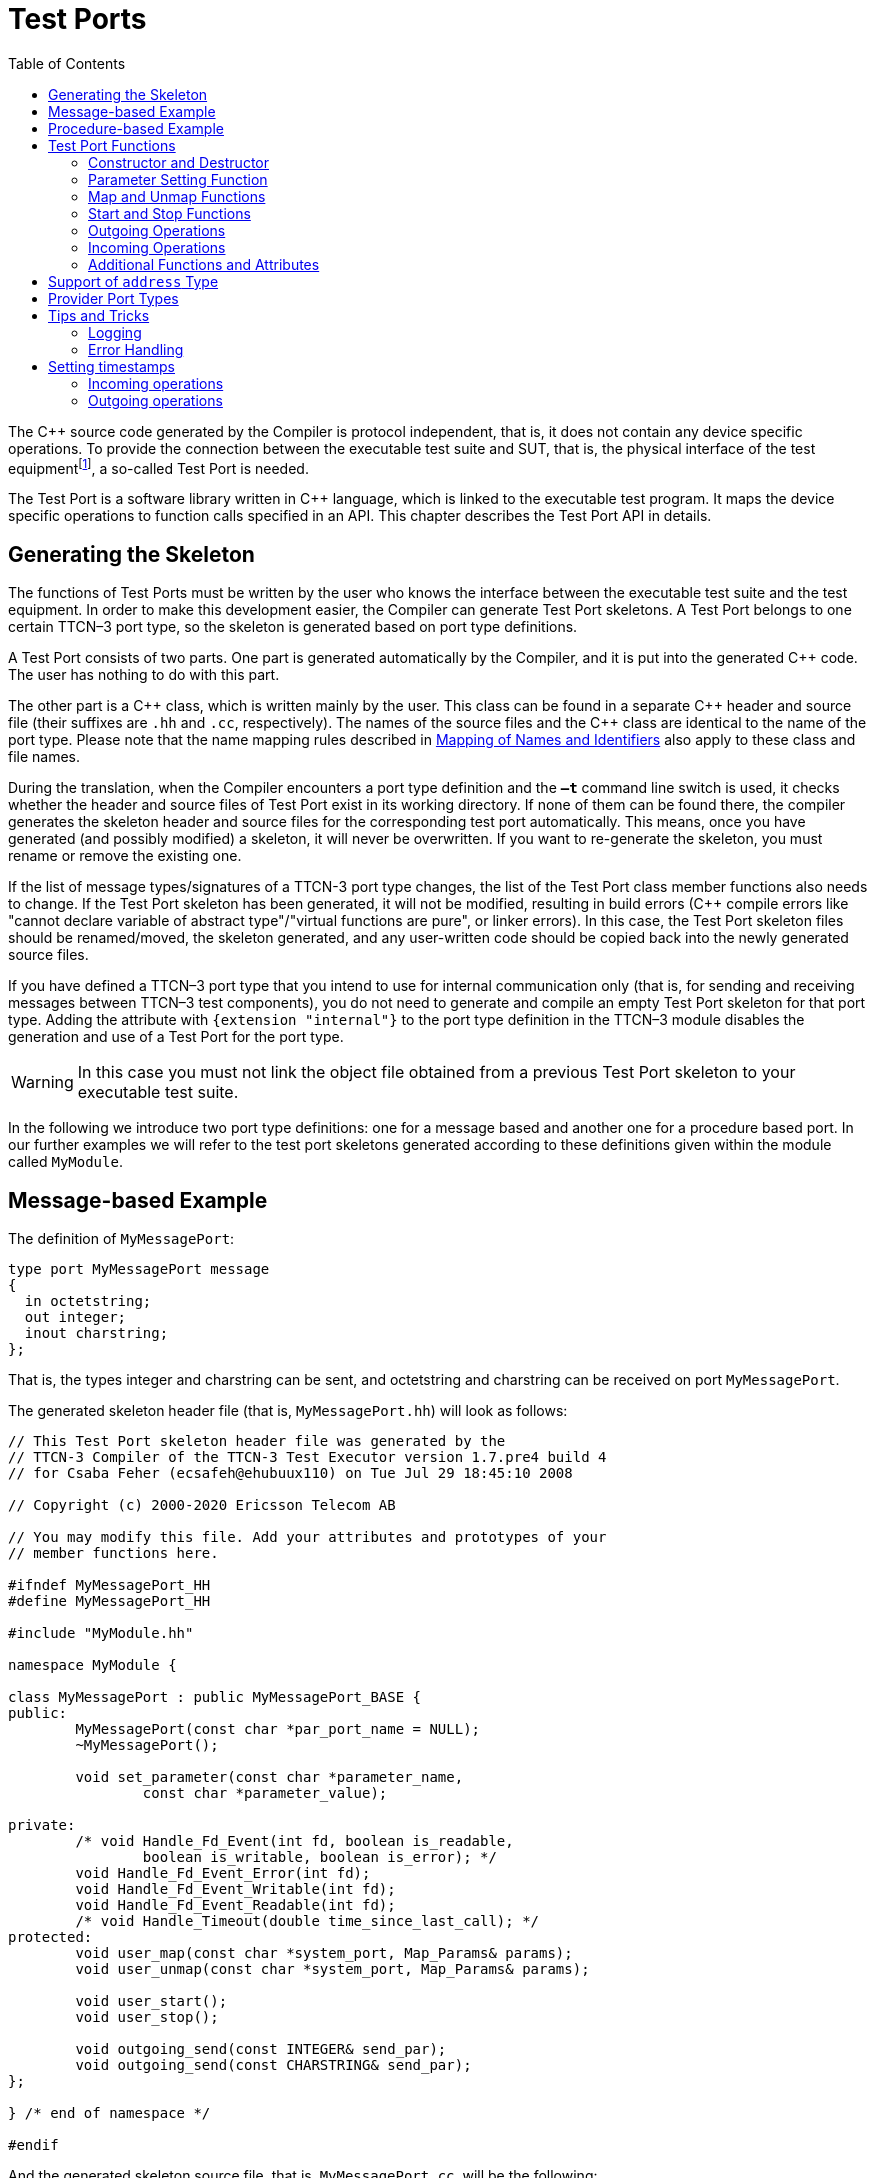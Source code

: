 = Test Ports
:table-number: 0
:toc:

The {cpp} source code generated by the Compiler is protocol independent, that is, it does not contain any device specific operations. To provide the connection between the executable test suite and SUT, that is, the physical interface of the test equipmentfootnote:[The test equipment not necessarily requires a special hardware; it can even be a simple PC with an Ethernet interface.], a so-called Test Port is needed.

The Test Port is a software library written in {cpp} language, which is linked to the executable test program. It maps the device specific operations to function calls specified in an API. This chapter describes the Test Port API in details.

== Generating the Skeleton

The functions of Test Ports must be written by the user who knows the interface between the executable test suite and the test equipment. In order to make this development easier, the Compiler can generate Test Port skeletons. A Test Port belongs to one certain TTCN–3 port type, so the skeleton is generated based on port type definitions.

A Test Port consists of two parts. One part is generated automatically by the Compiler, and it is put into the generated {cpp} code. The user has nothing to do with this part.

The other part is a {cpp} class, which is written mainly by the user. This class can be found in a separate {cpp} header and source file (their suffixes are `.hh` and `.cc`, respectively). The names of the source files and the {cpp} class are identical to the name of the port type. Please note that the name mapping rules described in <<5-mapping_ttcn3_data_types_to_c+\+_constructs.adoc#mapping-of-names-and-identifiers, Mapping of Names and Identifiers>> also apply to these class and file names.

During the translation, when the Compiler encounters a port type definition and the `*–t*` command line switch is used, it checks whether the header and source files of Test Port exist in its working directory. If none of them can be found there, the compiler generates the skeleton header and source files for the corresponding test port automatically. This means, once you have generated (and possibly modified) a skeleton, it will never be overwritten. If you want to re-generate the skeleton, you must rename or remove the existing one.

If the list of message types/signatures of a TTCN-3 port type changes, the list of the Test Port class member functions also needs to change. If the Test Port skeleton has been generated, it will not be modified, resulting in build errors ({cpp} compile errors like "cannot declare variable of abstract type"/"virtual functions are pure", or linker errors). In this case, the Test Port skeleton files should be renamed/moved, the skeleton generated, and any user-written code should be copied back into the newly generated source files.

If you have defined a TTCN–3 port type that you intend to use for internal communication only (that is, for sending and receiving messages between TTCN–3 test components), you do not need to generate and compile an empty Test Port skeleton for that port type. Adding the attribute with `{extension "internal"}` to the port type definition in the TTCN–3 module disables the generation and use of a Test Port for the port type.

WARNING: In this case you must not link the object file obtained from a previous Test Port skeleton to your executable test suite.

In the following we introduce two port type definitions: one for a message based and another one for a procedure based port. In our further examples we will refer to the test port skeletons generated according to these definitions given within the module called `MyModule`.

== Message-based Example

The definition of `MyMessagePort`:
[source]
----
type port MyMessagePort message
{
  in octetstring;
  out integer;
  inout charstring;
};
----
That is, the types integer and charstring can be sent, and octetstring and charstring can be received on port `MyMessagePort`.

The generated skeleton header file (that is, `MyMessagePort.hh`) will look as follows:
[source]
----
// This Test Port skeleton header file was generated by the
// TTCN-3 Compiler of the TTCN-3 Test Executor version 1.7.pre4 build 4
// for Csaba Feher (ecsafeh@ehubuux110) on Tue Jul 29 18:45:10 2008

// Copyright (c) 2000-2020 Ericsson Telecom AB

// You may modify this file. Add your attributes and prototypes of your
// member functions here.

#ifndef MyMessagePort_HH
#define MyMessagePort_HH

#include "MyModule.hh"

namespace MyModule {

class MyMessagePort : public MyMessagePort_BASE {
public:
	MyMessagePort(const char *par_port_name = NULL);
	~MyMessagePort();

	void set_parameter(const char *parameter_name,
		const char *parameter_value);

private:
	/* void Handle_Fd_Event(int fd, boolean is_readable,
		boolean is_writable, boolean is_error); */
	void Handle_Fd_Event_Error(int fd);
	void Handle_Fd_Event_Writable(int fd);
	void Handle_Fd_Event_Readable(int fd);
	/* void Handle_Timeout(double time_since_last_call); */
protected:
	void user_map(const char *system_port, Map_Params& params);
	void user_unmap(const char *system_port, Map_Params& params);

	void user_start();
	void user_stop();

	void outgoing_send(const INTEGER& send_par);
	void outgoing_send(const CHARSTRING& send_par);
};

} /* end of namespace */

#endif
----

And the generated skeleton source file, that is, `MyMessagePort.cc`, will be the following:

[source]
----
// This Test Port skeleton source file was generated by the
// TTCN-3 Compiler of the TTCN-3 Test Executor version 1.7.pre4 build 4
// for Csaba Feher (ecsafeh@ehubuux110) on Tue Jul 29 18:45:10 2008

// Copyright (c) 2000-2020 Ericsson Telecom AB

// You may modify this file. Complete the body of empty functions and
// add your member functions here.

#include "MyMessagePort.hh"

namespace MyModule {

MyMessagePort::MyMessagePort(const char *par_port_name)
	: MyMessagePort_BASE(par_port_name)
{

}

MyMessagePort::~MyMessagePort()
{

}

void MyMessagePort::set_parameter(const char *parameter_name,
	const char *parameter_value)
{

}

/*void MyMessagePort::Handle_Fd_Event(int fd, boolean is_readable,
	boolean is_writable, boolean is_error) {}*/

void MyMessagePort::Handle_Fd_Event_Error(int fd)
{

}

void MyMessagePort::Handle_Fd_Event_Writable(int fd)
{

}

void MyMessagePort::Handle_Fd_Event_Readable(int fd)
{

}

/*void MyMessagePort::Handle_Timeout(double time_since_last_call) {}*/

void MyMessagePort::user_map(const char *system_port, Map_Params& params)
{

}

void MyMessagePort::user_unmap(const char *system_port, Map_Params& params)
{

}

void MyMessagePort::user_start()
{

}

void MyMessagePort::user_stop()
{

}

void MyMessagePort::outgoing_send(const INTEGER& send_par)
{

}

void MyMessagePort::outgoing_send(const CHARSTRING& send_par)
{

}

} /* end of namespace */
----

== Procedure-based Example

The definition of `MyProcedurePort` in module `MyModule`:
[source]
----
type port MyProcedurePort procedure
{
  in inProc;
  out outProc;
  inout inoutProc;
};
----

The signature definitions are imported from a module called `MyModule2`, `noblock` is not used and exceptions are used so that every member function of the port class is generated for this example. If the keyword `noblock` is used the compiler will optimize code generation by not generating outgoing reply, incoming reply member functions and their argument types. If the signature has no exception outgoing raise, incoming exception member functions and related types will not be generated.

The port type `MyProcedurePort` can handle `call`, `getreply` and `catch` operations referencing the signatures `outProc` and `inoutProc`, and it can handle `getcall`, `reply` and `raise` operations referencing the signatures `inProc` and `inoutProc`.

The generated skeleton header file (that is, `MyProcedurePort.hh`) will look as follows:

[source]
----
// This Test Port skeleton header file was generated by the
// TTCN-3 Compiler of the TTCN-3 Test Executor version 1.7.pre4 build 4
// for Csaba Feher (ecsafeh@ehubuux110) on Tue Jul 29 18:53:35 2008

// Copyright (c) 2000-2020 Ericsson Telecom AB

// You may modify this file. Add your attributes and prototypes of your
// member functions here.

#ifndef MyProcedurePort_HH
#define MyProcedurePort_HH

#include "MyModule.hh"

namespace MyModule {

class MyProcedurePort : public MyProcedurePort_BASE {
public:
	MyProcedurePort(const char *par_port_name = NULL);
	~MyProcedurePort();

	void set_parameter(const char *parameter_name,
		const char *parameter_value);

private:
	/* void Handle_Fd_Event(int fd, boolean is_readable,
		boolean is_writable, boolean is_error); */
	void Handle_Fd_Event_Error(int fd);
	void Handle_Fd_Event_Writable(int fd);
	void Handle_Fd_Event_Readable(int fd);
	/* void Handle_Timeout(double time_since_last_call); */
protected:
	void user_map(const char *system_port, Map_Params& params);
	void user_unmap(const char *system_port, Map_Params& params);

	void user_start();
	void user_stop();

	void outgoing_call(const outProc_call& call_par);
	void outgoing_call(const inoutProc_call& call_par);
	void outgoing_reply(const inProc_reply& reply_par);
	void outgoing_reply(const inoutProc_reply& reply_par);
};

} /* end of namespace */

#endif
----

The generated skeleton source file for `MyProcedurePort` (that is, `MyProcedurePort.cc`) will be the following:
[source]
----
// This Test Port skeleton source file was generated by the
// TTCN-3 Compiler of the TTCN-3 Test Executor version 1.7.pre4 build 4
// for Csaba Feher (ecsafeh@ehubuux110) on Tue Jul 29 18:53:35 2008

// Copyright (c) 2000-2020 Ericsson Telecom AB

// You may modify this file. Complete the body of empty functions and
// add your member functions here.

#include "MyProcedurePort.hh"

namespace MyModule {

MyProcedurePort::MyProcedurePort(const char *par_port_name)
	: MyProcedurePort_BASE(par_port_name)
{

}

MyProcedurePort::~MyProcedurePort()
{

}

void MyProcedurePort::set_parameter(const char *parameter_name,
	const char *parameter_value)
{

}

/*void MyProcedurePort::Handle_Fd_Event(int fd, boolean is_readable,
	boolean is_writable, boolean is_error) {}*/

void MyProcedurePort::Handle_Fd_Event_Error(int fd)
{

}

void MyProcedurePort::Handle_Fd_Event_Writable(int fd)
{

}

void MyProcedurePort::Handle_Fd_Event_Readable(int fd)
{

}

/*void MyProcedurePort::Handle_Timeout(double time_since_last_call) {}*/

void MyProcedurePort::user_map(const char *system_port, Map_Params& params)
{

}

void MyProcedurePort::user_unmap(const char *system_port, Map_Params& params)
{

}

void MyProcedurePort::user_start()
{

}

void MyProcedurePort::user_stop()
{

}

void MyProcedurePort::outgoing_call(const outProc_call& call_par)
{

}

void MyProcedurePort::outgoing_call(const inoutProc_call& call_par)
{

}

void MyProcedurePort::outgoing_reply(const inProc_reply& reply_par)
{

}

void MyProcedurePort::outgoing_reply(const inoutProc_reply& reply_par)
{

}

} /* end of namespace */
----

[[test-port-functions]]
== Test Port Functions

This section summarizes all possible member functions of the Test Port class. All of these functions exist in the skeleton, but their bodies are empty.

The identical functions of both port types are:

* the constructor and the destructor

* the parameter setting function

* the map and unmap function

* the start and stop function

* descriptor event and timeout handler(s)

* some additional functions and attributes

The functions above will be described using an example of message based ports (`MyMessagePort`, also introducing the functions specific to message based port types). Using these functions is identical (or very similar) in procedure based Test Ports.

Functions specific to message based ports:

* send functions: outgoing send

* incoming functions: incoming message

* Functions specific to procedure based ports:

* outgoing functions: outgoing call, outgoing reply, outgoing raise

* incoming functions: incoming call, incoming reply, incoming exception

Both test port types can use the same logging and error handling mechanism, and the handling of incoming operations on port `MyProcedurePort` is similar to receiving messages on port `MyMessagePort` (regarding the event handler).

=== Constructor and Destructor

The Test Port class belongs to a TTCN–3 port type, and its instances implement the functions of the port instances. That is, each Test Port instance belongs to the port of a TTCN–3 test component. The number of TTCN–3 component types, port types and port instances is not limited; you may have several Test Port classes and several instances of a given Test Port class in one test suite.

The Test Port instances are global and static objects. This means, their constructor and destructor is called before and after the test execution (that is, before the main function starts and after the main function finishes). The name of a Test Port object is composed of the name of the corresponding component type and the name of the port instance within the component type.

In case of parallel test execution, each TTCN–3 test component process has its own Test Port instances of all ports defined in all component types within the entire test suite. Of course, only the Test Ports of the active component type are used, the member functions of other inactive Test Port instances (except constructor and destructor) will never be called. Since all Test Port instances are static, their constructor and destructor is called only once on each host and in the Host Controller process (outside its main function). The test component processes (that is, the child processes of Host Controller) will get a copy of the initialized Test Port instances and no constructor will be called again.

The Test Port class is derived from an abstract base class which can be found in the generated code. The base class implements, for instance, the queue of incoming messages.

The constructor takes one parameter containing the name of the port instance in a NUL character terminated string. This string shall be passed further to the constructor of the base class as it can be found in the skeleton code. The default argument for the test port name is a NULL pointer, which is used when the test port object is a member of a port array.

WARNING: In case of port arrays the name of the test port is set after the constructor is completed. So the name of the test port should not be used in the constructor. The port name is always set correctly when any other member function is called.

The destructor does nothing by default. If some dynamically allocated attributes are added to the test port class, one should free the memory and release all resources in the destructor.

WARNING: As the constructor and the destructor are called outside of main function, be careful when writing them. For instance, there is no way for error recovery; `exit(3)` call may result in a segmentation fault. If file descriptors are opened (and kept opened) here, the `fork(2)` system call of Host Controller will only multiply the file descriptors and not the kernel file structure. Therefore system and library calls should be avoided here.

=== Parameter Setting Function

Test Port parametersfootnote:[Test Port parameters have been introduced in version 1.1.pl3] shall contain information which is independent from the TTCN3 test suite. These values shall not be used in the test suite at all. You can define them as TTCN–3 constants or module parameters, but these definitions are useless and redundant, and they must always be present when the Test Port is used.

For instance, using Test Port parameters can be used to convey configuration data (that is, some options or extra information that is necessary for correct operation) or lower protocol layer addresses (for example, IP addresses).

Test Port parameters shall be specified by the user of executable tests in section `[TESTPORT_PARAMETERS]` of the run-time configuration file (see section `[TESTPORT_PARAMETERS]` in link:https://github.com/eclipse/titan.core/tree/master/usrguide/referenceguide[Programmer's Technical Reference]). The parameters are maintained for each test port instance separately; wildcards can be used as well. In the latter case the parameter is passed to all Test Port matching the wildcard.

Each Test Port parameter must have a name, which must be unique within the Test Port only. The name must be a valid identifier, that is, it must begin with a letter and must contain alphanumerical characters only.

All Test Port parameter values are interpreted by the test executor as character strings. Quotation marks must be used when specifying the parameter values in the configuration file. The interpretation of parameter values is up to you: you can use some of them as symbolic values, numbers, IP addresses or anything that you want.

Before the test execution begins, all parameters belonging to the Test Port are passed to the Test Port by the runtime environment of the test executor using the function `set_parameter`. It is a virtual function, that is, this function may be removed from the header and source file if there are no parameters. Its default ancestor does nothing and ignores all parameters.

Each parameter is passed to the Test Port one-by-one separatelyfootnote:[If the same parameter of the same port instance is specified several times in the configuration file, the function `set_parameter` will also be called several times.], the two arguments of `set_parameter` contain the name and value of the corresponding parameter, respectively, in NUL character terminated strings. If the parameter values are needed in further operations, backup copies must be made of them because the string will disappear after the calling function returns.

It is warmly recommended that the Test Port parameter handling functions be fool-proof. For instance, the Test Port should produce a proper error message (for example by calling `TTCN_error`) if a mandatory parameter is missing instead of causing segmentation fault. Repeated setting of the same parameter should produce warnings for the user (for example by using the function `TTCN_warning`) and not memory leaks.

NOTE: On the MTC, in both single and parallel modes, the handling of Test Port parameters is a bit different from that on PTCs. The parameters are passed only to active ports, but the component type of MTC (thus the set of active ports) depends on the `runs on` clause of the test case that is currently being executed. It would be difficult for the runtime environment to check at the beginning of each test case whether the corresponding MTC component type has already been active during a previous test case run. Therefore all Test Port parameters belonging to the active ports of the MTC are passed to the `set_parameter` function at the beginning of every test case. The Test Ports of MTC shall be prepared to receive the same parameters several times (with the same values, of course) if more than one test case is being executed.

If system related Test Port parameters are used in the run-time configuration file (that is, the keyword `system` is used as component identifier), the parameters are passed to your Test Port during the execution of TTCN–3 `map` operations, but before calling your `user_map` function. Please note that in this case the port identifier of the configuration file refers to the port of the test system interface that your port is mapped to and not the name of your TTCN–3 port.

The name and exact meaning of all supported parameters must be specified in the user documentation of the Test Port.

=== Map and Unmap Functions

The run-time environment of the TTCN–3 executor knows nothing about the communication towards SUT, thus, it is the user’s responsibility to establish and terminate the connection with SUT. The TTCN–3 language uses two operations to control these connections, `map` and `unmap`.

For this purpose, the Test Port class provides two member functions, `user_map` and `user_unmap`. These functions are called by the test executor environment when performing TTCN–3 `map` and `unmap` operations, respectively.

The `map` and `unmap` operations take two pairs of component references and ports as arguments. These operations are correct only if one of the arguments refer to a port of a TTCN–3 test component while the other port corresponds to SUT. This aspect of correctness is verified by the run-time environment, but the existence of a system port is not checked.

The port names of the system are converted to `NUL` character terminated strings and passed to functions `user_map` and `user_unmap` as parameters. Unlike other identifiers, the underscore characters in these port names are not translated.

If these system port names should be reused later, the entire strings (and not only the pointers) must be saved in the internal memory structures since the string values will disappear after the `user_map` or `user_unmap` finishes.

NOTE: in TTCN–3 it is not allowed to map a test component port to several system ports at the same time. The run-time environment, however, is not so strict and allows this to handle transient states during configuration changes. In this case messages can not be sent to SUT even with explicit addressing, but the reception of messages is permitted. When putting messages into the input queue of the port, it is not important for the test executor (even for the TTCN–3 language) which port of the system the message is received from.

The execution of TTCN–3 test component that requested the mapping or unmapping is suspended until your `user_map` or `user_unmap` functions finish. Therefore it is not allowed to block unnecessarily the test execution within these functions.

When the Test Port detects an error situation during the establishment or termination of the physical connection towards the SUT, the function `TTCN_error` shall be used to indicate the failure. If the error occurs within `user_map` the run-time environment will assume that the connection with SUT is not established thus it will not call `user_unmap` to destroy the mapping during the error recovery procedure. If `user_map` fails, it is the Test Port writer’s responsibility to release all allocated resources and bring the object variables into a stable state before calling `TTCN_error`. Within `user_unmap` the errors should be handled in a more robust way. After a minor failure it is better to issue a warning and continue the connection termination instead of panicking. `TTCN_error` shall be called only to indicate critical errors. If `user_unmap` is interrupted with an error the run-time environment assumes that the mapping has been terminated, that is, `user_unmap` will not be called again.

NOTE: if either `user_map` or `user_unmap` fails, the error is indicated on the initiator test component as well; that is, the respective map or `unmap` operation will also fail and error recovery procedure will start on that component.

==== Parameters of the Map and Unmap Functions

Parameters can be sent to the `user_map` and `user_unmap` functions from TTCN code using the `param` clause of the `map` and `unmap` operations.

The 'user_map` and `user_unmap` functions have a parameter of type `Map_Params`, which contains the string representations of the `in` and `inout` parameters of the `map`/`unmap` operation. The string representations of `out` parameters are empty strings (as these are considered as being `unbound` at the beginning of the `map`/`unmap` operation). After the `user_map` or `user_unmap` function ends and the mapping/unmapping is concluded, the final values (string representations) of `out` and `inout` parameters in the `Map_Params` object are sent back to the mapping/unmapping requestor.

The following member functions can be used to obtain or set data in the `Map_Params` object:

[source]
----
unsigned int get_nof_params() const
----
Returns the number of parameters in the object. This will either be zero (if the `map` or `unmap` operation had no `param` clause) or the number of parameters specified in the system port type definition's `map param` or `unmap param` clause.

[source]
----
const CHARSTRING& get_param(unsigned int p_index) const
----
Returns the string representation of the parameter at index `p_index`. This method shall be used to retrieve the values of `in` and `inout` parameters. The parameter indices start at 0. The order of the parameters is the same as their order of declaration. Default values of parameters are automatically set by the runtime environment before the `user_map`/`user_unmap` call. The string representations retrieved with this function can be converted back to the parameter's TTCN-3 type with the predefined function `string_to_ttcn`.

[source]
----
void set_param(unsigned int p_index, const CHARSTRING& p_param)
----
Sets the string representation of the parameter at index `p_index` to the string `p_param`. This method shall be used to set the final values of `out` and `inout` parameters. The string representation of a TTCN-3 value can be obtained using the predefined function `ttcn_to_string`. If the final value of an `out` or `inout` parameter is an empty string, then the variable used as parameter will remain unchanged. Otherwise its new value will be calculated by applying `string_to_ttcn` on the string value set in the `user_map` or `user_unmap` function (this could cause dynamic test case errors if the string representation is invalid).

Usage example:

Port type:
[source]
----
type port MyPort message {
  ...
  map param(in MyInParType in_par, inout MyInOutParType inout_par, out MyOutParType out_par)
}
----
`user_map` function in port implementation:
[source]
----
void MyPort::user_map(const char * system_port, Map_Params& params)
{
  if (params.get_nof_params() != 0) {
    // there were map parameters
    
    // extract 'in' and 'inout' parameters
    MyInParType in_par;
    string_to_ttcn(params.get_param(0), in_par);
    MyInOutParType inout_par;
    string_to_ttcn(params.get_param(1), inout_par);
    MyOutParType out_par; // remains unbound
    
    // do mapping
    ...
    
    // update 'out' and 'inout' parameters
    params.set_param(1, ttcn_to_string(inout_par));
    params.set_param(2, ttcn_to_string(out_par));
  }
  else {
    // there were no map parameters
    
    // do mapping
    ...
  }
}
----

=== Start and Stop Functions

The Test Port class has two member functions: `user_start` and `user_stop`. These functions are called when executing `port start` and `port stop` operations, respectively. The functions have no parameters and return types.

These functions are called through a stub in the base class, which registers the current state of the port (whether it is started or not). So `user_start` will never be called twice without calling `user_stop` or vice versa.

WARNING: From version 1.2.pl0 on (according to the latest TTCN–3 standard) all ports of test components are started implicitly immediately after creation. Such operations must not be put in a `user_start` function blocking the execution for a longer period. This not only hangs the new PTC but the also component that performed the `create` operation (usually the MTC). All ports are stopped at the end of test cases or at PTC termination, even if `stop` statements are missing.

In functions `user_start` and `user_stop` the device should be initialized or shut down towards SUT (that is, the communications socket). Also the event handler should be installed or uninstalled (see later).

=== Outgoing Operations

Outgoing operations are `send` (specific to message based ports); `call`, `reply`, and `raise` (specific to procedure based ports).

==== Send Functions

The Test Port class has an overloaded function called `outgoing_send` for each outgoing message type. This function will be called when a message is sent on the port and it should be routed to the system (that is, SUT) according to the addressing semanticsfootnote:[That is, the port has exactly one mapping and either the port has no connections or the message is explicitly addressed by a `send (…) to system` statement.] of TTCN–3. The messages (implicitly or explicitly) addressed to other test components are handled inside the test executor; the Test Ports have nothing to do with them. The function `outgoing_send` will be also called if the port has neither connections nor mappings, but a message is sent on it.

The only parameter of `outgoing_send` contains a read-only reference to the message in the internal data representation format of the test executor. The access methods for internal data types are described in <<4-encoding_and_decoding.adoc#xml-encoding-xer, XML Encoding (XER)>>. The test port writer should encode and send the message towards SUT. For information on how to use the standard encoding functions like BER, please consult <<3-logger_plug-ins.adoc, Logger Plug-ins>>. Sending a message on a not started port causes a dynamic test case error. In this case outgoing_send will not be called.

==== Call, Reply and Raise Functions

The procedure based Test Port class has overloaded functions called `outgoing_call`, `outgoing_reply` and `outgoing_raise` for each `call`, `reply` and `raise` operations, respectively. One of these functions will be called when a port-operation is addressing the system (that is, SUT using the to `system` statement).

The only parameter of these functions is an internal representation of the signature parameters (and possibly its return value) or the exceptions it may raise. The signature classes are described in <<5-mapping_ttcn3_data_types_to_c++_constructs.adoc#using-the-signature-classes,Using the Signature Classes>>.

=== Incoming Operations

Incoming operations are `receive` incoming messages (specific to message based ports); `call`, `reply` and `exception` (specific to procedure based ports).

==== Descriptor Event and Timeout Handlers

The handling of incoming messages (or operations) is more difficult than sending. The executable test program has two states. In the first state, it executes the operations one by one as specified in the test suite (for example, it evaluates expressions, calls functions, sends messages, etc.). In the other state it waits for the response from SUT or for a timer to expire. This happens when the execution reaches a blocking statement, that is, one of a stand-alone `receive`, `done`, `timeout` statements or an `alt` construct.

After reaching a blocking statement, the test executor evaluates the current snapshot of its timer and port queues and tries to match it with the reached statements and templates. If the matching fails, the executor sleeps until something happens to its timers or ports. After waking up, it re-evaluates its snapshot and tries to match it again. The last two steps are repeated until the executor finds the first matching statement. If the test executor realizes that its snapshot can never match the reached TTCN–3 statements, it causes a dynamic test case error. This mechanism prevents it from infinite blocking.

The test executor handles its timers itself, but it does not know anything about the communication with SUT. So each Test Port instance should inform the snapshot handler of the executor what kind of event the Test Port is waiting for. The event can be either the reception of data on one or more file descriptors or a timeout (when polling is used) or both of them.

When the test executor reaches a blocking statement and any condition – for which the Test Port waits – is fulfilled, the event handler will be called. First one has to get the incoming message or operation from the operating system. After that, one has to decode it (and possibly decide its type). Finally, if the internal data structure is built, one has to put it into the queue of the port. This can be done using the member function `incoming_message` if it is a message, and using `incoming_call`, `incoming_reply` or `incoming_exception` if it is an operation.

The execution must not be blocked in event handler functions; these must return immediately when the message or operation processing is ready. In other words, always use non-blocking `recv()` system calls. In the case when the messages are fragmented (for instance, when testing TCP based application layer protocols, such as HTTP), intermediate buffering should be performed in the Test Port class.

===== Event and timeout handling interface introduced in TITAN version 1.7.pl4

This descriptor event and timeout handling interface is the preferred interface for new Test Port development.

There are two possibilities to be notified about available events:

* Either the `Handle_Fd_Event` function has to be implemented, or

* `Handle_Fd_Event_Readable`, `Handle_Fd_Event_Writable`, and `Handle_Fd_Event_Error`.

Using `Handle_Fd_Event` allows receiving all events of a descripor in one function call. Using the other three event handler functions allows creating a more structured code.

All these functions are virtual. The unused event handler functions have to be left un-overridden. (When using the second alternative and the Test Port does not wait for all types of events (readable, writable, error) the handlers of the events – for which the Test Port does not wait – can be left un-overridden.)

The following functions can be used to add events to and remove events from the set of events for which the Test Port waits:
[source]
----
void Handler_Add_Fd(int fd, Fd_Event_Type event_mask = EVENT_ALL);
void Handler_Add_Fd_Read(int fd);
void Handler_Add_Fd_Write(int fd);
void Handler_Remove_Fd(int fd, Fd_Event_Type event_mask = EVENT_ALL);
void Handler_Remove_Fd_Read(int fd);
void Handler_Remove_Fd_Write(int fd);
----

The first parameter in all of these functions is the file descriptor. Possible values of the `event_mask` are `EVENT_RD`, `EVENT_WR`, `EVENT_ERR` and combinations of these using bitwise or: "|".

Timeout notification can be received with the `Handle_Timeout` function. The parameter of the function indicates the time elapsed in seconds since its last call of this function or the latest modification of the timer (whichever occurred later).

The timer can be set with the following function:
[source, subs="+quotes"]
void Handler_Set_Timer(double call_interval, boolean is_timeout = TRUE,
    boolean call_anyway = TRUE, boolean is_periodic = TRUE);

`call_interval` is measured in seconds and specifies the time after which the `Handle_Timeout` function will be called. To stop the timer `call_interval` value: 0.0 has to be given.

`is_timeout` specifies if the timer has to be stopped when event handler is called. `call_anyway` is meaningful when `is_timeout` is set to `TRUE`. In this case `call_anyway` indicates if the `Handle_Timeout` function has to be called when event handler is called before the timer would expire. If `call_anyway` is `TRUE` the timeout handler will be called after the call of the event handlers and the timer will be stopped. `is_periodic` indicates if the timer has to be restarted instead of stopping when timer expires or event handler is called and `is_timeout` and `call_anyway` are both `TRUE`.

===== Event handler for Test Ports developed for 1.7pl3 and earlier versions of TITAN

There is only one event handler function in each Test Port class called `Event_Handler`, which is a virtual member function. The run-time environment calls it when an incoming event arrives. You can install or uninstall the event handler by calling the following inherited member functions:
[source, subs="+quotes"]
void Install_Handler(const fd_set *read_fds, const fd_set *write_fds,
                     const fd_set *error_fds, double call_interval);
void Uninstall_Handler();

`Install_Handler` installs the event handler according to its parameters. It takes four arguments, three pointers pointing to bitmasks of file descriptors and a timeout value. Some of the parameters can be ignored, but ignoring all at the same time is not permitted.

The bitmasks are interpreted in the same way as in the select system call. They can be set using the macros `FD_ZERO`, `FD_SET` and `FD_CLR`. If the pointer is NULL, the bitmask is treated as zero. For further details see the manual page of `select(2)` or `select(3)`.

The call interval value is measured in seconds. It means that the event handler function will be called when the time elapsed since its last call reaches the given value. This parameter is ignored when its value is set to zero or negative.

If you want to change your event mask parameters, you may simply call the function `Install_Handler` again (calling of `Uninstall_Handler` is not necessary).

`Uninstall_Handler` will uninstall your previously installed event handler. The `stop` port operation also uninstalls the event handler automatically. The event handler may be installed or uninstalled in any Test Port member function, even in the event handler itself.

The prototype of the event handler function is the following:
[source, subs="+quotes"]
void Event_Handler(const fd_set *r_fds, const fd_set *w_fds,
                   const fd_set *e_fds, double time_since_last_call);

The function `Event_Handler` has four parameters. The first three of them are pointers to bitmasks of file descriptors as described above. They are the bitwise AND combination of bitmasks you have given to `Install_Handler` and the bitmasks given back by the last call of select. They can be useful when waiting for data from many file descriptors, for example when handling more than one SUT mappings simultaneously, because there is no need to issue a select call again within the event handler. +

NOTE: the pointers can be never NULL, they point to a valid memory area even if there are no file descriptors set in the bitmask. The last parameter contains the time elapsed since the last call of the event handler measured in seconds. This value is always calculated even if the call interval has not been set. If the `Event_Handler` is called the first time since its last installation, the time is measured from the call of `Install_Handler`.footnote:[In versions of Test Executor older than 1.1 the event handler function had no parameters. If you want to upgrade a test port developed for older versions, you should insert this formal parameter list to your event handler both in Test Port header and source file. Otherwise the compilation of Test Port will fail.]

==== Receiving messages

The member function `incoming_message` of message based ports can be used to put an incoming message in the queue of the port. There are different polymorphic functions for each incoming message type. These functions are inherited from the base class. The received messages are logged when they are put into the queue and not when they are processed by the test suitefootnote:[Note that if the port has connections as well, the messages coming from other test components will also be inserted into the same queue independently from the event handler.].

In our example the class `MyMessagePort_BASE` has the following member functions:
[source, subs="+quotes"]
incoming_message(const OCTETSTRING& incoming_par);
incoming_message(const CHARSTRING& incoming_par);

==== Receiving calls, replies and exceptions

Receiving operations on procedure based ports is similar to receiving messages on message based ports. The difference is that there are different overloaded incoming functions for call, reply and raise operations called `incoming_call`, `incoming_reply` and `incoming_exception`, respectively. The event handler (when called) must recognize the type of operation on receiving and call one of these functions accordingly with one of the internal representations of the signature (see <<5-mapping_ttcn3_data_types_to_c+\+_constructs.adoc #additional-non-standard-functions, Additional Non-Standard Functions>>).

In the examplefootnote:[In the example the signatures were defined in a different TTCN–3 module named MyModule2, as a consequence all types defined in that module must be prefixed with the {cpp} namespace name of that module.] the class `MyProcedurePort_BASE` has the following member functions for incoming operations:
[source]
----
incoming_call(const MyModule2::inProc_call& incoming_par);
incoming_call(const MyModule2::inoutProc_call& incoming_par);
incoming_reply(const MyModule2::outProc_reply& incoming_par);
incoming_reply(const MyModule2::inoutProc_reply& incoming_par);
incoming_exception(const MyModule2::outProc_exception& incoming_par);
incoming_exception(const MyModule2::inoutProc_exception& incoming_par);
----
For example, if the event handler receives a call operation that refers to the signature called `inoutProc`, it has to fill the parameters of an instance of the class `inoutProc_call` with the received data. Then it has to call the function `incoming_call` with this object to place the operation into the queue of the port.

The following table shows the relation between the direction of the message type or signature in the port type definition and the incoming/outgoing functions that can be used. `MyPort` in the table header refers to `MyMessagePort` or `MyProcedurePort` in the example depending on the type of the port (message based or procedure based).

.Outgoing and incoming operations

[cols=" ",options="header",]
|===
| | 4+^.^|`MyPort::outgoing_` 4+^.^| `MyPort BASE::incoming_`
| | |send |call |reply |raise |message |call |reply |exception
.3+^.^|message type |in |○ |○ |○ |○ |● |○ |○ |○
|out |● |○ |○ |○ |○ |○ |○ |○
|inout |● |○ |○ |○ |● |○ |○ |○
.3+^.^|signature |in |○ |○ |● |● |○ |● |○ |○
|out |○ |● |○ |○ |○ |○ |● |●
|inout |○ |● |● |● |○ |● |● |●
|===

● supported

○ not supported

=== Additional Functions and Attributes

Any kind of attributes or member functions may be added to the Test Port. A file descriptor, which you communicate on, is almost always necessary. Names not interfering with the identifiers generated by the Compiler can be used in the header file (for example, the names containing one underscore character). Avoid using global variables because you may get confused when more than one instances of the Test Port run simultaneously. Any kind of software libraries may be used in the Test Port as well, but included foreign header files may cause name clashes between the library and the generated code.

In addition, the following `protected` attributes of ancestor classes are available:

.Protected attributes

[width="100%",cols="34%,33%,33%",options="header",]
|======================================================================================================
|Name ^.^|Type |Meaning
|`is_started` ^.^|boolean |Indicates whether the Test Port is started.
|`handler_installed` ^.^|boolean |Indicates whether the event handler is installed.
|`port_name` ^.^|const char* |Contains the name of the Test Port instance. (NUL character terminated string)
|======================================================================================================

Underscore characters are not duplicated in port name. In case of port array member instances the name string looks like this: `"Myport_array[5]"`.

== Support of `address` Type

The special user-defined TTCN–3 type `address` can be used for addressing entities inside the SUT on ports mapped to the `system` component. Since the majority of Test Ports does not need TTCN–3 addressing and in order to keep the Test Port API backward compatible the support of `address` type is disabled by default. To enable addressing on a particular port type the extension attribute `"address"` must be added to the TTCN–3 port type definition. In addition to component references this extension will allow the usage `address` values or variables in the `to` or `from` clauses and `sender` redirects of port operations.

In order to use addressing, a type named `address` shall be defined in the same TTCN–3 module as the corresponding port type. Address types defined in other modules of the test suite do not affect the operation of the port type. It is possible to link several Test Ports that use different types for addressing SUT into the same executable test suite.

Test Ports that support SUT addressing have a slightly different API, which is considered when generating Test Port skeleton. This section summarizes only the differences from the normal API.

In the communication operations the test port author is responsible for handling the address information associated with the message or the operation. In case of an incoming message or operation the value of the received address will be stored in the port queue together with the received message or operation.

The generated code for the port skeleton of message based ports will be the same, except `outgoing_send` member function, which has an extra parameter pointing to an `ADDRESS` value. With the example given in <<test-port-functions, Test Port Functions>>:
[source]
----
void outgoing_send(const INTEGER& send_par,
                   const ADDRESS *destination_address);
void outgoing_send(const CHARSTRING& send_par,
                   const ADDRESS *destination_address);
----

If an `address` value was specified in the `to` clause of the corresponding TTCN–3 `send` operation the second argument of `outgoing_send` points to that value. Otherwise it is set to the `NULL` pointer. The Test Port code shall be prepared to handle both cases.

The outgoing operations of procedure based ports are also generated in the same way if the `address` extension is specified. These functions will also have an extra parameter. Based on our example, these will have the following form:
[source]
----
void outgoing_call(const MyModule2::outProc_call& call_par,
                   const ADDRESS *destination_address);
void outgoing_call(const MyModule2::inoutProc_call& call_par,
                   const ADDRESS *destination_address);
void outgoing_reply(const MyModule2::inProc_reply& reply_par,
                    const ADDRESS *destination_address);
void outgoing_reply(const MyModule2::inoutProc_reply& reply_par,
                    const ADDRESS *destination_address);
void outgoing_raise(const MyModule2::inProc_exception& raise_exception,
                    const ADDRESS *destination_address);
void outgoing_raise(const MyModule2::inoutProc_exception& raise_exception,
                    const ADDRESS *destination_address);
----

The other difference is in the `incoming_message` member function of class `MyMessagePort_BASE`, and in the incoming member functions of class `MyProcedurePort_BASE`. These have an extra parameter, which is a pointer to an `ADDRESS` value. The default value is set the NULL pointer. In our example of `MyMessagePort_BASE`:
[source]
----
void incoming_call(const MyModule2::inProc_call& incoming_par,
                   const ADDRESS *sender_address = NULL);
void incoming_call(const MyModule2::inoutProc_call& incoming_par,
                   const ADDRESS *sender_address = NULL);
void incoming_reply(const MyModule2::outProc_reply& incoming_par,
                    const ADDRESS *sender_address = NULL);
void incoming_reply(const MyModule2::inoutProc_reply& incoming_par,
                    const ADDRESS *sender_address = NULL);
void incoming_exception(const MyModule2::outProc_exception& incoming_par,
                        const ADDRESS *sender_address = NULL);
void incoming_exception(const MyModule2::inoutProc_exception& incoming_par,
                        const ADDRESS *sender_address = NULL);
----

If the event handler of the Test Port can determine the source address where the message or the operation is coming from, it shall pass a pointer to the incoming function, which points to a variable that stores the `address` value. The given address value is not modified by the run-time environment and a copy of it is created when the message or the operation is appended to the port queue. If the event handler is unable to determine the sender address the default `NULL` pointer shall be passed as second argument.

The address value stored in the port queue is used in `receive`, `trigger`, `getcall`, `getreply`, `catch` and `check` port operations: it is matched with the `from` clause and/or stored into the variable given in the `sender` redirect. If the receiving operation wants to use the address information of the first element in the port queue, but the Test Port has not supplied it a dynamic testcase error will occur.

== Provider Port Types

Test Ports that belong to port types marked with `extension` attribute `"provider"` have a slightly different API. Such port types are used to realize dual-faced ports, the details of which can be found in section "Dual-faced ports" in the link:https://github.com/eclipse/titan.core/tree/master/usrguide/referenceguide[Programmer's Technical Reference].

The purpose of this API is to allow the re-use of the Test Port class with other port types marked with attribute `user` or with ports with translation capability (link:https://www.etsi.org/deliver/etsi_es/202700_202799/202781/01.04.01_60/es_202781v010401p.pdf[Methods for Testing and Specification (MTS); The Testing and Test Control Notation version 3; TTCN-3 Language Extensions: Configuration and Deployment Support]). The user port types may have different lists of incoming and outgoing message types. The transformations between incoming and outgoing messages, which are specified entirely by the attribute of the user port type, are done independently of the Test Port. The Test Port needs to support the sending and reception of message types that are listed in the provider port type.

The provider port can be accessed through the port which maps to the port with provider attribute. The `get_provider_port()` is a member function of the PORT class:
[source, subs="+quotes"]
PORT* get_provider_port();

This function is useful when a reference to the provider type is needed. It returns the provider port type for user ports and ports with translation capability. Otherwise returns NULL. The function causes dynamic testcase error when the port has more than one mapping, or the port has both mappings and connections. The function’s return value must be manually cast to the correct provider port type.

This section summarizes only the differences from the normal Test Port API:

* The name of the Test Port class is suffixed with the string `_PROVIDER` (for example `MyMessagePort_PROVIDER` instead of `MyMessagePort`).

* The base class of the Test Port is class `PORT`, which is part of the Base Library. Please note that normal Test Ports are also derived from class PORT, but indirectly through an intermediate class with suffix `_BASE`.

* The member functions that handle incoming messages and procedure-based operations (that is `incoming_message`, `incoming_call`, `incoming_reply` and `incoming_exception`) must be defined in the header file as pure virtual functions. These functions will be implemented in various descendant classes differently.

* The Test Port header file must not include the generated header file of the corresponding TTCN–3 module. The common header file of the Base Library called TTCN3.hh shall be included instead. The source file of the Test Port may include any header file without restriction.

* The member functions of the Test Port may refer to {cpp} classes that are generated from user-defined message types and signatures. To avoid compilation failures the declarations of the referenced classes must be added to the beginning of the header file. At the moment the Test Port skeleton generator has a limitation that it cannot collect the class declarations from the port type, so they must be added manually. Please note that if a message type or signature is imported from another module the corresponding class declaration must be put into the appropriate namespace.

The following example shows the generated Test Port skeleton of a provider port type.

Port type definition in TTCN–3 :
[source]
----
type port MyProviderPort mixed {
  inout MyMessage, MySignature;
} with { extension "provider" }
----

Header file `MyMessagePort.hh`:
[source]
----
// This Test Port skeleton header file was generated by the
// TTCN-3 Compiler of the TTCN-3 Test Executor version 1.7.pl0
// for Janos Zoltan Szabo (ejnosza@EG70E00202E46JR)
// on Wed Mar 7 18:14:33 2007


// Copyright (c) 2000-2020 Ericsson Telecom AB

// You may modify this file. Add your attributes and prototypes of your
// member functions here.


#ifndef MyProviderPort_HH
#define MyProviderPort_HH


#include <TTCN3.hh>

// Note: Header file MyModule.hh must not be included into this file!
// Class declarations were added manually

namespace MyOtherModule {
  // type MyMessageType was imported from MyOtherModule
  class MyMessageType;
}

namespace MyModule {

// signature MySignature was defined locally
class MySignature_call;
class MySignature_reply;
class MySignature_exception;
class MyProviderPort_PROVIDER : public PORT {
public:
  MyProviderPort_PROVIDER(const char *par_port_name = NULL);
  ~MyProviderPort_PROVIDER();

  void set_parameter(const char *parameter_name,
    const char *parameter_value);

  void Event_Handler(const fd_set *read_fds,
    const fd_set *write_fds, const fd_set *error_fds,
    double time_since_last_call);

protected:
  void user_map(const char *system_port);
  void user_unmap(const char *system_port);

  void user_start();
  void user_stop();

  void outgoing_send(const MyOtherModule::MyMessage& send_par);
  void outgoing_call(const MySignature_call& call_par);
  void outgoing_reply(const MySignature_reply& reply_par);
  void outgoing_raise(const MySignature_exception& raise_exception);
  virtual void incoming_message(
    const MyOtherModule::MyMessage& incoming_par) = 0;
  virtual void incoming_call(const MySignature_call& incoming_par) = 0;
  virtual void incoming_reply(const MySignature_reply& incoming_par) = 0;
  virtual void incoming_exception(
    const MySignature_exception& incoming_par) = 0;
};

} /* end of namespace */
----

Source file `MyMessagePort.cc`:
[source]
----
// This Test Port skeleton source file was generated by the
// TTCN-3 Compiler of the TTCN-3 Test Executor version 1.7.pl0
// for Janos Zoltan Szabo (ejnosza@EG70E00202E46JR)
// on Wed Mar 7 18:14:33 2007
// Copyright (c) 2000-2020 Ericsson Telecom AB
// You may modify this file. Complete the body of empty functions and
// add your member functions here.

#include "MyProviderPort.hh"
#include "MyModule.hh"

namespace MyModule {

MyProviderPort_PROVIDER::MyProviderPort_PROVIDER(const char *par_port_name)
  : PORT(par_port_name)
{
}

MyProviderPort_PROVIDER::~MyProviderPort_PROVIDER()
{
}

void MyProviderPort_PROVIDER::set_parameter(const char *parameter_name,
  const char *parameter_value)
{
}

void MyProviderPort_PROVIDER::Event_Handler(const fd_set *read_fds,
  const fd_set *write_fds, const fd_set *error_fds,
  double time_since_last_call)
{
}

void MyProviderPort_PROVIDER::user_map(const char *system_port)
{
}

void MyProviderPort_PROVIDER::user_unmap(const char *system_port)
{
}

void MyProviderPort_PROVIDER::user_start()
{
}

void MyProviderPort_PROVIDER::user_stop()
{
}

void MyProviderPort_PROVIDER::outgoing_send(
  const MyOtherModule::MyMessage& send_par)
{
}

void MyProviderPort_PROVIDER::outgoing_call(
  const MySignature_call& call_par)
{
}

void MyProviderPort_PROVIDER::outgoing_reply(
  const MySignature_reply& reply_par)
{
}

void MyProviderPort_PROVIDER::outgoing_raise(
  const MySignature_exception& raise_exception)
{
}

} /* end of namespace */
----

== Tips and Tricks

The following sections deal with logging and error handling in Test Ports.

=== Logging

Test Ports may record important events in the Test Executor log during sending/receiving or encoding/decoding messages. Such log messages are also good for debugging fresh code.

The Test Port member functions may call the functions of class `TTCN_Logger`. These functions are detailed in <<6-tips_&_troubleshooting.adoc#logging-in-test-ports-or-external-functions, Logging in Test Ports or External Functions>>.

If there are many points in the Test Port code that want to log something, it can be a good practice to write a common log function in the Test Port class. We show here an example function, which takes its arguments as the standard C function `printf` and forwards the message to the Test Executor’s logger:

[source]
----
#include <stdarg.h>
// using in other member functions:
// log("The value of i: %d", i);
void MyPortType::log(const char *fmt, ...)
{
  // this flag can be a class member, which is configured through a
  // test port parameter
  if (logging_is_enabled) {
    va_list ap;
    va_start(ap, fmt);
    TTCN_Logger::begin_event(TTCN_DEBUG);
    TTCN_Logger::log_event("Example Test Port (%s): ", get_name());
    TTCN_Logger::log_event_va_list(fmt, ap);
    TTCN_Logger::end_event();
    va_end(ap);
  }
}
----

=== Error Handling

None of the Test Port member functions have return value like a status code. If a function returns normally, the run-time environment assumes that it has performed its task successfully. The handling of run-time errors is done in a special way, using {cpp} exceptions. This simplifies the program code because the return values do not have to be checked everywhere and dynamically created complex error messages can be used if necessary.

If any kind of fatal error is encountered anywhere in the Test Port, the following function should be called:
[source, subs="+quotes"]
void TTCN_error(const char *err_msg, …);

Its parameter should contain the description of the error in a `NUL` terminated string in the format of `printf(3)`. You may pass further parameters to `TTCN_error`, if necessary. The function throws an exception, so it never returns. The exception is usually caught at the end of the test case or PTC function that is being executed. In case of error, the verdict of the component is set to `error` and the execution of the test case or PTC function terminates immediately.

The exception class is called `TC_Error`. For performance reasons this is a trivial (empty) class, that is, it does not contain the error message in a string. The error string is written into the log file by `TTCN_error` immediately. Such type of exception should never be caught or thrown directly. If you want to implement your own error handling and error recovery routines you had better use your own classes as exceptions.

If you write your own error reporting function you can add automatically the name of the port instance to all of your error messages. This makes the fault analysis for the end-users easier. In the following example the error message will occupy two consecutive lines in the log since we can pass only one format string to `TTCN_error`.
[source]
----
void MyPortType::error(const char *msg, ...)
{
  va_list ap;
  va_start(ap, msg);
  TTCN_Logger::begin_event(TTCN_ERROR);
  TTCN_Logger::log_event("Example Test Port (%s): ", get_name());
  TTCN_Logger::log_event_va_list(msg, ap);
  TTCN_Logger::end_event();
  va_end(ap);
  TTCN_error("Fatal error in Example Test Port %s (see above).",
    get_name());
}
----

There is another function for denoting warnings (that is, events that are not so critical) with the same parameter list as TTCN_error:
[source, subs="+quotes"]
void TTCN_warning(const char *warning_msg, …);

This function puts an entry in the executor’s log with severity `TTCN_WARNING`. In contrast to `TTCN_error`, after logging the given message `TTCN_warning` returns and your test port can continue running.

== Setting timestamps

In order to use the timestamp redirects (`-> timestamp`) described in chapter 5 of the TTCN-3 standard extension `TTCN-3 Performance and Real Time Testing` (ETSI ES 202 782 V1.3.1, <<7-references.adoc#_16, [16]>>) the test port writer needs to add extra code to set the timestamps for the incoming and outgoing port operations of each port with the `realtime` clause.

=== Incoming operations

The timestamps of incoming port operations (`receive`, `trigger`, `getcall`, `getreply`, `catch` and `check`) need to be set when the incoming message or procedure is added to the queue.

The member functions `incoming_message`, `incoming_call`, `incoming_reply` and `incoming_exception` (which add the message/procedure to the queue) have an optional `float` parameter called `timestamp`, if the test port was declared with the `realtime` clause.

The value given to this parameter will be the one stored in the variable referenced in the timestamp redirect, if the operation has a timestamp redirect (otherwise the value is ignored).

It is recommended that this parameter be set to the current test system time, which can be queried with `TTCN_Runtime::now()`, or to a float variable that was set to the current test system time earier in the function.

Examples:
[source]
----
incoming_message(my_message, TTCN_Runtime::now());
----

[source]
----
FLOAT reply_time = TTCN_Runtime::now();

...

incoming_reply(my_reply, reply_time);
----

=== Outgoing operations

The timestamps of outgoing port operations (`send`, `call`, `reply`, `raise`) need to be set in the member functions `outgoing_send`, `outgoing_call`, `outgoing_reply` and `outgoing_raise`.

These functions have a `float` pointer parameter called `timestamp_redirect`, if the test port was declared with the `realtime` clause.

The value pointed to by this parameter will be the one stored in the variable referenced in the timestamp redirect, if the operation has a timestamp redirect.

If it does not have a timestamp redirect, then this pointer parameter will be `NULL`. Because of this, the parameter must always have a null pointer check before it is assigned a value.

It is recommended that the value pointed to by the parameter be set to the current test system time, which can be queried with `TTCN_Runtime::now()`.

Example:
[source]
----
if (timestamp_redirect != NULL) {
  *timestamp_redirect = TTCN_Runtime::now();
}
----

Note: Because of this extra parameter, adding or removing the `realtime` clause from a port will cause already-written C++ code for the port to no longer compile. In these cases the new parameters must be manually added or removed from the mentioned functions, or the user-written code copied to newly-generated test port skeletons.

